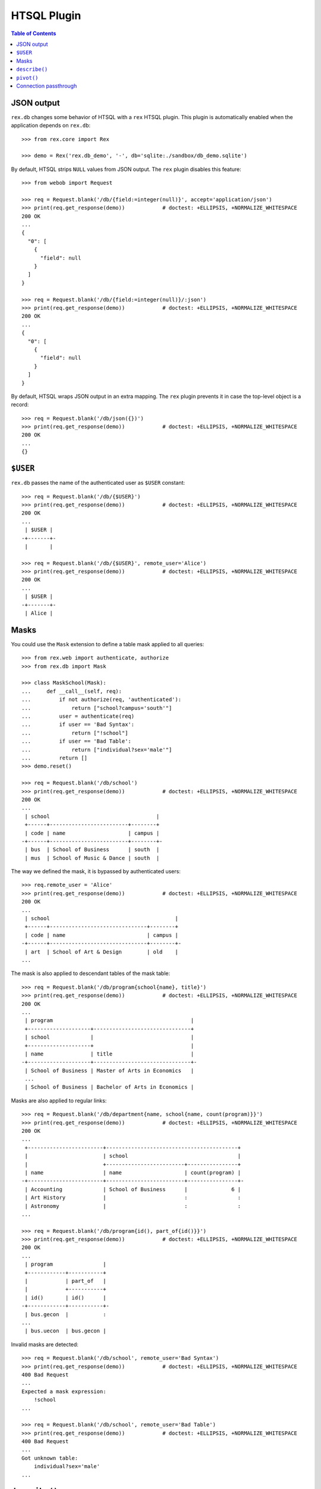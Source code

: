 ****************
  HTSQL Plugin
****************

.. contents:: Table of Contents


JSON output
===========

``rex.db`` changes some behavior of HTSQL with a ``rex`` HTSQL plugin.  This
plugin is automatically enabled when the application depends on ``rex.db``::

    >>> from rex.core import Rex

    >>> demo = Rex('rex.db_demo', '-', db='sqlite:./sandbox/db_demo.sqlite')

By default, HTSQL strips ``NULL`` values from JSON output.  The ``rex``
plugin disables this feature::

    >>> from webob import Request

    >>> req = Request.blank('/db/{field:=integer(null)}', accept='application/json')
    >>> print(req.get_response(demo))            # doctest: +ELLIPSIS, +NORMALIZE_WHITESPACE
    200 OK
    ...
    {
      "0": [
        {
          "field": null
        }
      ]
    }

    >>> req = Request.blank('/db/{field:=integer(null)}/:json')
    >>> print(req.get_response(demo))            # doctest: +ELLIPSIS, +NORMALIZE_WHITESPACE
    200 OK
    ...
    {
      "0": [
        {
          "field": null
        }
      ]
    }

By default, HTSQL wraps JSON output in an extra mapping.  The ``rex``
plugin prevents it in case the top-level object is a record::

    >>> req = Request.blank('/db/json({})')
    >>> print(req.get_response(demo))            # doctest: +ELLIPSIS, +NORMALIZE_WHITESPACE
    200 OK
    ...
    {}


``$USER``
=========

``rex.db`` passes the name of the authenticated user as ``$USER`` constant::

    >>> req = Request.blank('/db/{$USER}')
    >>> print(req.get_response(demo))            # doctest: +ELLIPSIS, +NORMALIZE_WHITESPACE
    200 OK
    ...
     | $USER |
    -+-------+-
     |       |

    >>> req = Request.blank('/db/{$USER}', remote_user='Alice')
    >>> print(req.get_response(demo))            # doctest: +ELLIPSIS, +NORMALIZE_WHITESPACE
    200 OK
    ...
     | $USER |
    -+-------+-
     | Alice |


Masks
=====

You could use the ``Mask`` extension to define a table mask applied to all queries::

    >>> from rex.web import authenticate, authorize
    >>> from rex.db import Mask

    >>> class MaskSchool(Mask):
    ...     def __call__(self, req):
    ...         if not authorize(req, 'authenticated'):
    ...             return ["school?campus='south'"]
    ...         user = authenticate(req)
    ...         if user == 'Bad Syntax':
    ...             return ["!school"]
    ...         if user == 'Bad Table':
    ...             return ["individual?sex='male'"]
    ...         return []
    >>> demo.reset()

    >>> req = Request.blank('/db/school')
    >>> print(req.get_response(demo))            # doctest: +ELLIPSIS, +NORMALIZE_WHITESPACE
    200 OK
    ...
     | school                                  |
     +------+-------------------------+--------+
     | code | name                    | campus |
    -+------+-------------------------+--------+-
     | bus  | School of Business      | south  |
     | mus  | School of Music & Dance | south  |

The way we defined the mask, it is bypassed by authenticated users::

    >>> req.remote_user = 'Alice'
    >>> print(req.get_response(demo))            # doctest: +ELLIPSIS, +NORMALIZE_WHITESPACE
    200 OK
    ...
     | school                                        |
     +------+-------------------------------+--------+
     | code | name                          | campus |
    -+------+-------------------------------+--------+-
     | art  | School of Art & Design        | old    |
    ...

The mask is also applied to descendant tables of the mask table::

    >>> req = Request.blank('/db/program{school{name}, title}')
    >>> print(req.get_response(demo))            # doctest: +ELLIPSIS, +NORMALIZE_WHITESPACE
    200 OK
    ...
     | program                                            |
     +--------------------+-------------------------------+
     | school             |                               |
     +--------------------+                               |
     | name               | title                         |
    -+--------------------+-------------------------------+-
     | School of Business | Master of Arts in Economics   |
     ...
     | School of Business | Bachelor of Arts in Economics |

Masks are also applied to regular links::

    >>> req = Request.blank('/db/department{name, school{name, count(program)}}')
    >>> print(req.get_response(demo))            # doctest: +ELLIPSIS, +NORMALIZE_WHITESPACE
    200 OK
    ...
     +------------------------+------------------------------------------+
     |                        | school                                   |
     |                        +-------------------------+----------------+
     | name                   | name                    | count(program) |
    -+------------------------+-------------------------+----------------+-
     | Accounting             | School of Business      |              6 |
     | Art History            |                         :                :
     | Astronomy              |                         :                :
    ...

    >>> req = Request.blank('/db/program{id(), part_of{id()}}')
    >>> print(req.get_response(demo))            # doctest: +ELLIPSIS, +NORMALIZE_WHITESPACE
    200 OK
    ...
     | program                |
     +------------+-----------+
     |            | part_of   |
     |            +-----------+
     | id()       | id()      |
    -+------------+-----------+-
     | bus.gecon  |           :
    ...
     | bus.uecon  | bus.gecon |

Invalid masks are detected::

    >>> req = Request.blank('/db/school', remote_user='Bad Syntax')
    >>> print(req.get_response(demo))            # doctest: +ELLIPSIS, +NORMALIZE_WHITESPACE
    400 Bad Request
    ...
    Expected a mask expression:
        !school
    ...

    >>> req = Request.blank('/db/school', remote_user='Bad Table')
    >>> print(req.get_response(demo))            # doctest: +ELLIPSIS, +NORMALIZE_WHITESPACE
    400 Bad Request
    ...
    Got unknown table:
        individual?sex='male'
    ...


``describe()``
==============

To determine the shape of the output, you can use the ``describe()`` command::

    >>> req = Request.blank('/db/school/:describe', accept='x-htsql/raw')
    >>> print(req.get_response(demo))            # doctest: +ELLIPSIS, +NORMALIZE_WHITESPACE
    200 OK
    ...
    {
      "meta": {
        "domain": {
          "type": "list",
          "item": {
            "domain": {
              "type": "record",
              ...
            }
          }
        },
        ...
      }
    }

The ``describe()`` command requires one argument::

    >>> req = Request.blank('/db/describe()')
    >>> print(req.get_response(demo))            # doctest: +ELLIPSIS, +NORMALIZE_WHITESPACE
    400 Bad Request
    ...
    Expected one argument
    While parsing:
        /describe()
         ^^^^^^^^^^


``pivot()``
===========

Use ``pivot()`` command to create a pivot table::

    >>> req = Request.blank('/db/school^campus{campus, count(^)}/:pivot', remote_user='Alice')
    >>> print(req.get_response(demo))            # doctest: +ELLIPSIS, +NORMALIZE_WHITESPACE
    200 OK
    ...
     | school^campus       |
     +---------------------+
     | campus              |
     +-------+-----+-------+
     | north | old | south |
    -+-------+-----+-------+-
     |     1 |   4 |     2 |

By default, ``pivot()`` command uses the last two fields as the column label and a
summary value respectively.  You can explicitly specify which fields to use::

    >>> req = Request.blank('/db/school^campus{campus, count(^)}/:pivot(1,2)', remote_user='Alice')
    >>> print(req.get_response(demo))            # doctest: +ELLIPSIS, +NORMALIZE_WHITESPACE
    200 OK
    ...
     | school^campus       |
     +---------------------+
     | campus              |
     +-------+-----+-------+
     | north | old | south |
    -+-------+-----+-------+-
     |     1 |   4 |     2 |

Out of range or non-numeric indexes are forbidden::

    >>> req = Request.blank('/db/school^campus{campus, count(^)}/:pivot(5)')
    >>> print(req.get_response(demo))            # doctest: +ELLIPSIS, +NORMALIZE_WHITESPACE
    400 Bad Request
    ...
    'on' is out of range:
        5
    While processing:
        /school^campus{campus, count(^)}/:pivot(5)
                                          ^^^^^

    >>> req = Request.blank('/db/school^campus{campus, count(^)}/:pivot(1,5)')
    >>> print(req.get_response(demo))            # doctest: +ELLIPSIS, +NORMALIZE_WHITESPACE
    400 Bad Request
    ...
    'by' is out of range:
        5
    While processing:
        /school^campus{campus, count(^)}/:pivot(1,5)
                                          ^^^^^

    >>> req = Request.blank('/db/school^campus{campus, count(^)}/:pivot(1,1)')
    >>> print(req.get_response(demo))            # doctest: +ELLIPSIS, +NORMALIZE_WHITESPACE
    400 Bad Request
    ...
    'on' and 'by' should not coincide:
        1
    While processing:
        /school^campus{campus, count(^)}/:pivot(1,1)
                                          ^^^^^

    >>> req = Request.blank('/db/school^campus{campus, count(^)}/:pivot(code)')
    >>> print(req.get_response(demo))            # doctest: +ELLIPSIS, +NORMALIZE_WHITESPACE
    400 Bad Request
    ...
    Expected an integer:
        code
    While parsing:
        /school^campus{campus, count(^)}/:pivot(code)
        ^^^^^^^^^^^^^^^^^^^^^^^^^^^^^^^^^^^^^^^^^^^^^

    >>> req = Request.blank('/db/school^campus{campus, count(^)}/:pivot(1,code)')
    >>> print(req.get_response(demo))            # doctest: +ELLIPSIS, +NORMALIZE_WHITESPACE
    400 Bad Request
    ...
    Expected an integer:
        code
    While parsing:
        /school^campus{campus, count(^)}/:pivot(1,code)
        ^^^^^^^^^^^^^^^^^^^^^^^^^^^^^^^^^^^^^^^^^^^^^^^

From one to three arguments are expected::

    >>> req = Request.blank('/db/pivot()')
    >>> print(req.get_response(demo))            # doctest: +ELLIPSIS, +NORMALIZE_WHITESPACE
    400 Bad Request
    ...
    Expected 1 to 3 arguments
    While parsing:
        /pivot()
         ^^^^^^^

The query must produce a list of records and the transformed fields must be
scalar::

    >>> req = Request.blank('/db/pivot(count(school))')
    >>> print(req.get_response(demo))            # doctest: +ELLIPSIS, +NORMALIZE_WHITESPACE
    400 Bad Request
    ...
    Expected a list of records; got:
        integer
    While processing:
        /pivot(count(school))
         ^^^^^

    >>> req = Request.blank('/db/school^campus{/school,campus,count(school)}/:pivot')
    >>> print(req.get_response(demo))            # doctest: +ELLIPSIS, +NORMALIZE_WHITESPACE
    400 Bad Request
    ...
    Cannot use pivot with:
        record(list(record(text, text, text)), text, integer)
    While processing:
        /school^campus{/school,campus,count(school)}/:pivot
                                                      ^^^^^

Unaffected fields must identify a row uniquely::

    >>> req = Request.blank('/db/school{campus,count(program)}/:pivot', remote_user='Alice')
    >>> print(req.get_response(demo))            # doctest: +ELLIPSIS, +NORMALIZE_WHITESPACE
    400 Bad Request
    ...
    Got duplicate row:
        {'old', 7}
    While processing:
        /school{campus,count(program)}/:pivot
                                        ^^^^^


Connection passthrough
======================

You can pass a database connection from one HTSQL application to another using
the ``connection`` parameter of the ``rex`` addon.

You start with acquiring a database connection::

    >>> from rex.db import get_db
    >>> with demo:
    ...    db = get_db()

    >>> connection = db.connect()

Next, we create a new HTSQL instance::

    >>> from rex.db import RexHTSQL

    >>> db_connected = RexHTSQL('sqlite:-', {'rex': {'connection': connection}})

Then, you can run queries against the connected instance, which should be
done in a transaction context of the parent instance::

    >>> with db, db.transaction():
    ...     with db_connected:
    ...         print(db_connected.produce('count(program)'))
    40



